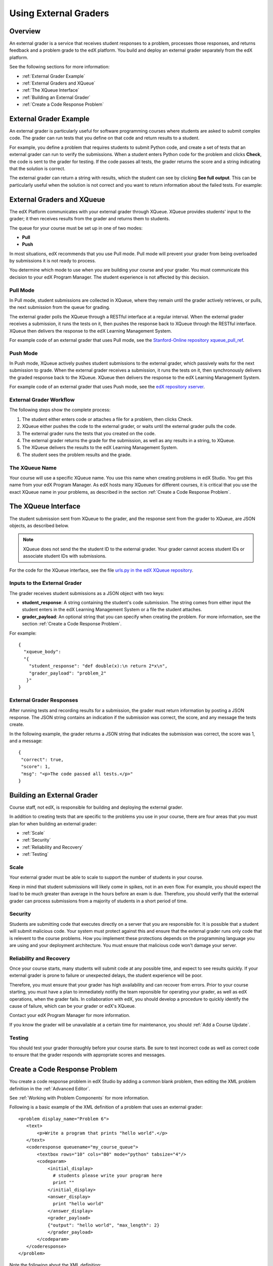 .. _Using External Graders:

###########################
Using External Graders
###########################


.. _External Grader Overview:

*******************
Overview
*******************

An external grader is a service that receives student responses to a problem, processes those responses, and returns feedback and a problem grade to the edX platform. You build and deploy an external grader separately from the edX platform.

See the following sections for more information:

* :ref:`External Grader Example`
* :ref:`External Graders and XQueue`
* :ref:`The XQueue Interface`
* :ref:`Building an External Grader`
* :ref:`Create a Code Response Problem`

.. _External Grader Example:

***************************
External Grader Example
***************************

An external grader is particularly useful for software programming courses where students are asked to submit complex code.  The grader can run tests that you define on that code and return results to a student.

For example, you define a problem that requires students to submit Python code, and create a set of tests that an external grader can run to verify the submissions. When a student enters Python code for the problem and clicks **Check**, the code is sent to the grader for testing.  If the code passes all tests, the grader returns the score and a string indicating that the solution is correct.

.. image:: Images/external-grader-correct.png
 :alt: Image of a students view of a programming problem that uses an external grader, with a correct result 


The external grader can return a string with results, which the student can see by clicking **See full output**. This can be particularly useful when the solution is not correct and you want to return information about the failed tests. For example:

.. image:: Images/external-grader-incorrect.png
 :alt: Image of a students view of a programming problem that uses an external grader, with a correct result 

.. _External Graders and XQueue:

**************************************
External Graders and XQueue
**************************************

The edX Platform communicates with your external grader through XQueue.  XQueue provides students' input to the grader; it then receives results from the grader and returns them to students.  

The queue for your course must be set up in one of two modes:

*  **Pull**

*  **Push**

In most situations, edX recommends that you use Pull mode. Pull mode will prevent your grader from being overloaded by submissions it is not ready to process.

You determine which mode to use when you are building your course and your grader. You must communicate this decision to your edX Program Manager. The student experience is not affected by this decision.

==================
Pull Mode
==================

In Pull mode, student submissions are collected in XQueue, where they remain until the grader actively retrieves, or pulls, the next submission from the queue for grading.

The external grader polls the XQueue through a RESTful interface at a regular interval. When the external grader receives a submission, it runs the tests on it, then pushes the response back to XQueue through the RESTful interface. XQueue then delivers the response to the edX Learning Management System.

For example code of an external grader that uses Pull mode, see the `Stanford-Online repository xqueue_pull_ref <https://github.com/Stanford-Online/xqueue_pull_ref>`_.

==================
Push Mode
==================

In Push mode, XQueue actively pushes student submissions to the external grader, which passively waits for the next submission to grade. When the external grader receives a submission, it runs the tests on it, then synchronously delivers the graded response back to the XQueue. XQueue then delivers the response to the edX Learning Management System.

For example code of an external grader that uses Push mode, see the `edX repository xserver <https://github.com/edx/xserver>`_.


============================
External Grader Workflow
============================

The following steps show the complete process:

#. The student either enters code or attaches a file for a problem, then clicks Check.
#. XQueue either pushes the code to the external grader, or waits until the external grader pulls the code.
#. The external grader runs the tests that you created on the code.
#. The external grader returns the grade for the submission, as well as any results in a string, to XQueue. 
#. The XQueue delivers the results to the edX Learning Management System.
#. The student sees the problem results and the grade.


==================
The XQueue Name
==================

Your course will use a specific XQueue name. You use this name when creating problems in edX Studio. You get this name from your edX Program Manager. As edX hosts many XQueues for different courses, it is critical that you use the exact XQueue name in your problems, as described in the section :ref:`Create a Code Response Problem`. 


.. _The XQueue Interface:

**************************************
The XQueue Interface
**************************************

The student submission sent from XQueue to the grader, and the response sent from the grader to XQueue, are JSON objects, as described below.

.. note:: XQueue does not send the the student ID to the external grader. Your grader cannot access student IDs or associate student IDs with submissions.

For the code for the XQueue interface, see the file `urls.py in the edX XQueue repository <https://github.com/edx/xqueue/blob/master/queue/urls.py>`_.

======================================================
Inputs to the External Grader
======================================================

The grader receives student submissions as a JSON object with two keys:

* **student_response**: A string containing the student's code submission.  The string comes from either input the student enters in the edX Learning Management System or a file the student attaches.

* **grader_payload**: An optional string that you can specify when creating the problem. For more information, see the section :ref:`Create a Code Response Problem`.

For example::

 {
   "xqueue_body":
   "{
     "student_response": "def double(x):\n return 2*x\n", 
     "grader_payload": "problem_2"
    }"
 }

======================================================
External Grader Responses
======================================================

After running tests and recording results for a submission, the grader must return information by posting a JSON response. The JSON string contains an indication if the submission was correct, the score, and any message the tests create.

In the following example, the grader returns a JSON string that indicates the submission was correct, the score was 1, and a message::

 { 
  "correct": true, 
  "score": 1, 
  "msg": "<p>The code passed all tests.</p>" 
 }

.. _Building an External Grader:

****************************
Building an External Grader
****************************

Course staff, not edX, is responsible for building and deploying the external grader. 

In addition to creating tests that are specific to the problems you use in your course, there are four areas that you must plan for when building an external grader:

* :ref:`Scale`
* :ref:`Security`
* :ref:`Reliability and Recovery`
* :ref:`Testing`


.. _Scale:

==================
Scale
==================

Your external grader must be able to scale to support the number of students in your course.

Keep in mind that student submissions will likely come in spikes, not in an even flow.  For example, you should expect the load to be much greater than average in the hours before an exam is due.  Therefore, you should verify that the external grader can process submissions from a majority of students in a short period of time. 

.. _Security:

==================
Security
==================

Students are submitting code that executes directly on a server that you are responsible for. It is possible that a student will submit malicious code. Your system must protect against this and ensure that the external grader runs only code that is relevent to the course problems.  How you implement these protections depends on the programming language you are using and your deployment architecture.  You must ensure that malicious code won't damage your server.

.. _Reliability and Recovery:

==============================
Reliability and Recovery
==============================

Once your course starts, many students will submit code at any possible time, and expect to see results quickly.  If your external grader is prone to failure or unexpected delays, the student experience will be poor.

Therefore, you must ensure that your grader has high availability and can recover from errors. Prior to your course starting, you must have a plan to immediately notifiy the team reponsible for operating your grader, as well as edX operations, when the grader fails. In collaboration with edX, you should develop a procedure to quickly identify the cause of failure, which can be your grader or edX's XQueue.

Contact your edX Program Manager for more information.

If you know the grader will be unavailable at a certain time for maintenance, you should :ref:`Add a Course Update`. 

.. _Testing:

==================
Testing
==================

You should test your grader thoroughly before your course starts.  Be sure to test incorrect code as well as correct code to ensure that the grader responds with appropriate scores and messages.

.. _Create a Code Response Problem:

********************************
Create a Code Response Problem
********************************

You create a code response problem in edX Studio by adding a common blank problem, then editing the XML problem definition in the :ref:`Advanced Editor`.

See :ref:`Working with Problem Components` for more information.

Following is a basic example of the XML definition of a problem that uses an external grader::

 <problem display_name="Problem 6">
    <text>
        <p>Write a program that prints "hello world".</p>
    </text>
    <coderesponse queuename="my_course_queue">
        <textbox rows="10" cols="80" mode="python" tabsize="4"/>
        <codeparam>
            <initial_display>
              # students please write your program here
              print ""
            </initial_display>
            <answer_display>
              print "hello world"
            </answer_display>
            <grader_payload>
            {"output": "hello world", "max_length": 2}
            </grader_payload>
        </codeparam>
    </coderesponse>
 </problem>

Note the following about the XML definition:

* **queuename**: The value of the queuename attribute of the <coderesponse> element maps to an XQueue that edX sets up for the course.  You get this name from your edX Program Manager. You must use this exact name in order for the problem to communicate with the correct XQueue.

* **Input Type**: In this example, the input type is specificed by the **<textbox>** element.  When you use <textbox>, the student enters code in a browser field when viewing the course unit.  The other element you can use to specify the input type is <filesubmission>, which enables the student to attach and submit a code file in the unit.

* **<grader_payload>**: You can use the <grader_payload> element to send information to the external grader in the form of a JSON object. For example, you can use <grader_payload> to tell the grader which tests to run for this problem.